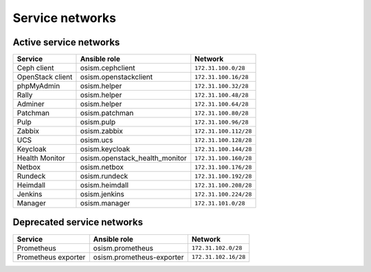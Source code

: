 ================
Service networks
================

Active service networks
=======================

=================== ============================== =====================
**Service**         **Ansible role**               **Network**
------------------- ------------------------------ ---------------------
Ceph client         osism.cephclient               ``172.31.100.0/28``
OpenStack client    osism.openstackclient          ``172.31.100.16/28``
phpMyAdmin          osism.helper                   ``172.31.100.32/28``
Rally               osism.helper                   ``172.31.100.48/28``
Adminer             osism.helper                   ``172.31.100.64/28``
Patchman            osism.patchman                 ``172.31.100.80/28``
Pulp                osism.pulp                     ``172.31.100.96/28``
Zabbix              osism.zabbix                   ``172.31.100.112/28``
UCS                 osism.ucs                      ``172.31.100.128/28``
Keycloak            osism.keycloak                 ``172.31.100.144/28``
Health Monitor      osism.openstack_health_monitor ``172.31.100.160/28``
Netbox              osism.netbox                   ``172.31.100.176/28``
Rundeck             osism.rundeck                  ``172.31.100.192/28``
Heimdall            osism.heimdall                 ``172.31.100.208/28``
Jenkins             osism.jenkins                  ``172.31.100.224/28``
Manager             osism.manager                  ``172.31.101.0/28``
=================== ============================== =====================

Deprecated service networks
===========================

=================== ========================= ====================
**Service**         **Ansible role**          **Network**
------------------- ------------------------- --------------------
Prometheus          osism.prometheus          ``172.31.102.0/28``
Prometheus exporter osism.prometheus-exporter ``172.31.102.16/28``
=================== ========================= ====================
